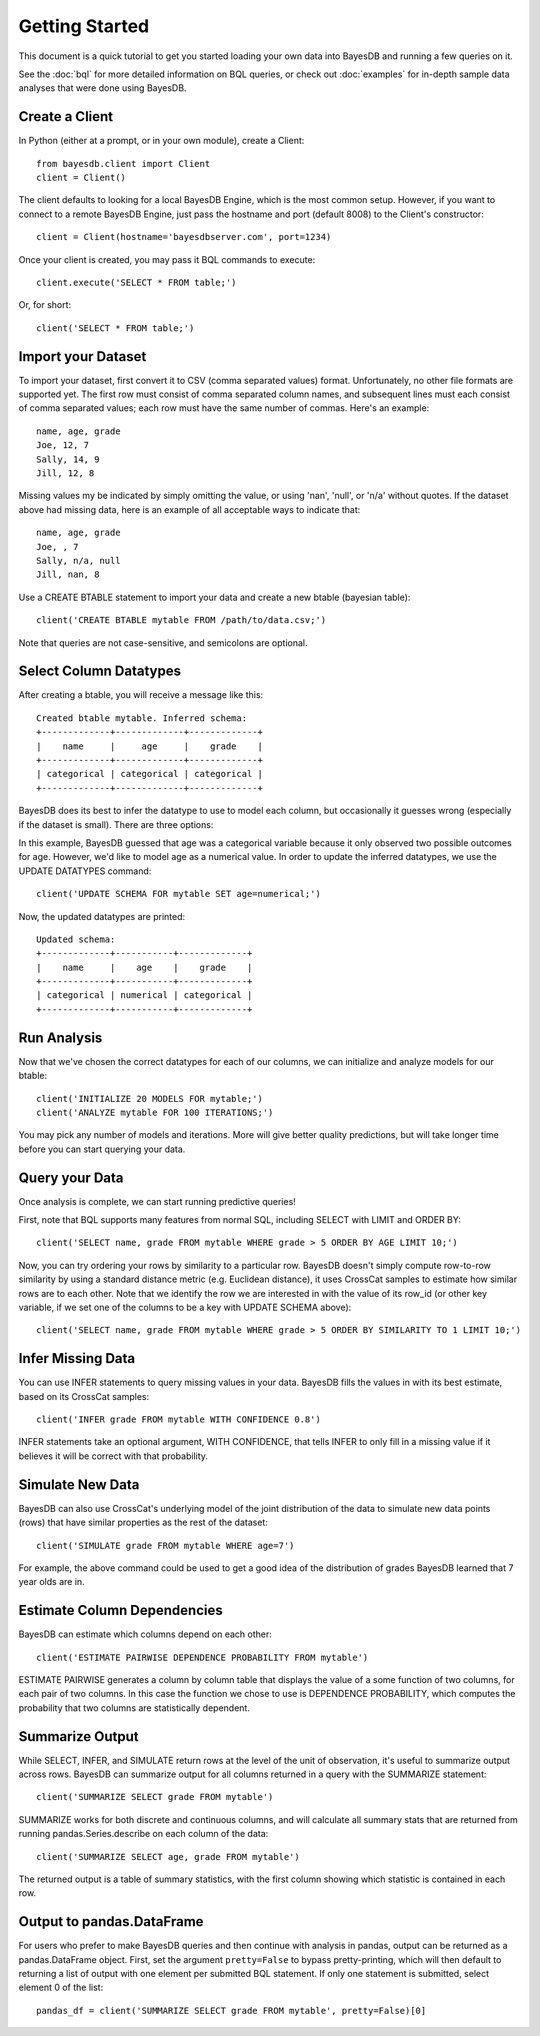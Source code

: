 Getting Started
===============
This document is a quick tutorial to get you started loading your own data into BayesDB and running a few queries on it.

See the :doc:`bql` for more detailed information on BQL queries, or check out :doc:`examples` for in-depth sample data analyses that were done using BayesDB.


Create a Client
~~~~~~~~~~~~~~~

In Python (either at a prompt, or in your own module), create a Client::

     from bayesdb.client import Client
     client = Client()

The client defaults to looking for a local BayesDB Engine, which is the most common setup. However, if you want to connect to a remote BayesDB Engine, just pass the hostname and port (default 8008) to the Client's constructor::

    client = Client(hostname='bayesdbserver.com', port=1234)

Once your client is created, you may pass it BQL commands to execute::

     client.execute('SELECT * FROM table;')

Or, for short::

    client('SELECT * FROM table;')


Import your Dataset
~~~~~~~~~~~~~~~~~~~

To import your dataset, first convert it to CSV (comma separated values) format. Unfortunately, no other file formats are supported yet. The first row must consist of comma separated column names, and subsequent lines must each consist of comma separated values; each row must have the same number of commas. Here's an example::

   name, age, grade
   Joe, 12, 7
   Sally, 14, 9
   Jill, 12, 8

Missing values my be indicated by simply omitting the value, or using 'nan', 'null', or 'n/a' without quotes. If the dataset above had missing data, here is an example of all acceptable ways to indicate that::

   name, age, grade
   Joe, , 7
   Sally, n/a, null
   Jill, nan, 8

Use a CREATE BTABLE statement to import your data and create a new btable (bayesian table)::

    client('CREATE BTABLE mytable FROM /path/to/data.csv;')

Note that queries are not case-sensitive, and semicolons are optional.

Select Column Datatypes
~~~~~~~~~~~~~~~~~~~~~~~

After creating a btable, you will receive a message like this::

      Created btable mytable. Inferred schema:
      +-------------+-------------+-------------+
      |    name     |     age     |    grade    |
      +-------------+-------------+-------------+
      | categorical | categorical | categorical |
      +-------------+-------------+-------------+

BayesDB does its best to infer the datatype to use to model each column, but occasionally it guesses wrong (especially if the dataset is small). There are three options:

.. glossary::

   categorical
	Modeled as a categorical (multinomial) distribution. This datatype is the only choice to model non-numerical values such as strings, and does a good job of describing any discrete outcomes.

   numerical
	Modeled as a normal distribution. Only valid for numerical values.

   ignore
	Use this column type to exclude values that you wouldn't like to include in the model.

   key
        Treated by the model in the same way as ignore, but must be unique for each row, and is used to identify rows when you are selected rows. It is not required that you manually set a key: a row_id variable is automatically created as a unique row identifier. However, if using queries where you must specify particular rows, you may prefer to use a variable like 'name' to identify the row instead of its id.

In this example, BayesDB guessed that age was a categorical variable because it only observed two possible outcomes for age. However, we'd like to model age as a numerical value. In order to update the inferred datatypes, we use the UPDATE DATATYPES command::

   client('UPDATE SCHEMA FOR mytable SET age=numerical;')

Now, the updated datatypes are printed::

      Updated schema:
      +-------------+-----------+-------------+
      |    name     |    age    |    grade    |
      +-------------+-----------+-------------+
      | categorical | numerical | categorical |
      +-------------+-----------+-------------+

Run Analysis
~~~~~~~~~~~~

Now that we've chosen the correct datatypes for each of our columns, we can initialize and analyze models for our btable::

    client('INITIALIZE 20 MODELS FOR mytable;')
    client('ANALYZE mytable FOR 100 ITERATIONS;')

You may pick any number of models and iterations. More will give better quality predictions, but will take longer time before you can start querying your data.

Query your Data
~~~~~~~~~~~~~~~

Once analysis is complete, we can start running predictive queries!

First, note that BQL supports many features from normal SQL, including SELECT with LIMIT and ORDER BY::

       client('SELECT name, grade FROM mytable WHERE grade > 5 ORDER BY AGE LIMIT 10;')

Now, you can try ordering your rows by similarity to a particular row. BayesDB doesn't simply compute row-to-row similarity by using a standard distance metric (e.g. Euclidean distance), it uses CrossCat samples to estimate how similar rows are to each other. Note that we identify the row we are interested in with the value of its row_id (or other key variable, if we set one of the columns to be a key with UPDATE SCHEMA above)::

       client('SELECT name, grade FROM mytable WHERE grade > 5 ORDER BY SIMILARITY TO 1 LIMIT 10;')


Infer Missing Data
~~~~~~~~~~~~~~~~~~

You can use INFER statements to query missing values in your data. BayesDB fills the values in with its best estimate, based on its CrossCat samples::

    client('INFER grade FROM mytable WITH CONFIDENCE 0.8')

INFER statements take an optional argument, WITH CONFIDENCE, that tells INFER to only fill in a missing value if it believes it will be correct with that probability.
    
Simulate New Data
~~~~~~~~~~~~~~~~~

BayesDB can also use CrossCat's underlying model of the joint distribution of the data to simulate new data points (rows) that have similar properties as the rest of the dataset::

	client('SIMULATE grade FROM mytable WHERE age=7')

For example, the above command could be used to get a good idea of the distribution of grades BayesDB learned that 7 year olds are in.

Estimate Column Dependencies
~~~~~~~~~~~~~~~~~~~~~~~~~~~~

BayesDB can estimate which columns depend on each other::

	client('ESTIMATE PAIRWISE DEPENDENCE PROBABILITY FROM mytable')

ESTIMATE PAIRWISE generates a column by column table that displays the value of a some function of two columns, for each pair of two columns. In this case the function we chose to use is DEPENDENCE PROBABILITY, which computes the probability that two columns are statistically dependent.

Summarize Output
~~~~~~~~~~~~~~~~~~~~~~~~~~~~

While SELECT, INFER, and SIMULATE return rows at the level of the unit of observation, it's useful to summarize output across rows. BayesDB can summarize output for all columns returned in a query with the SUMMARIZE statement::

  client('SUMMARIZE SELECT grade FROM mytable')

SUMMARIZE works for both discrete and continuous columns, and will calculate all summary stats that are returned from running pandas.Series.describe on each column of the data::

  client('SUMMARIZE SELECT age, grade FROM mytable')

The returned output is a table of summary statistics, with the first column showing which statistic is contained in each row.

Output to pandas.DataFrame
~~~~~~~~~~~~~~~~~~~~~~~~~~~~

For users who prefer to make BayesDB queries and then continue with analysis in pandas, output can be returned as a pandas.DataFrame object. First, set the argument ``pretty=False`` to bypass pretty-printing, which will then default to returning a list of output with one element per submitted BQL statement. If only one statement is submitted, select element 0 of the list::

  pandas_df = client('SUMMARIZE SELECT grade FROM mytable', pretty=False)[0]
